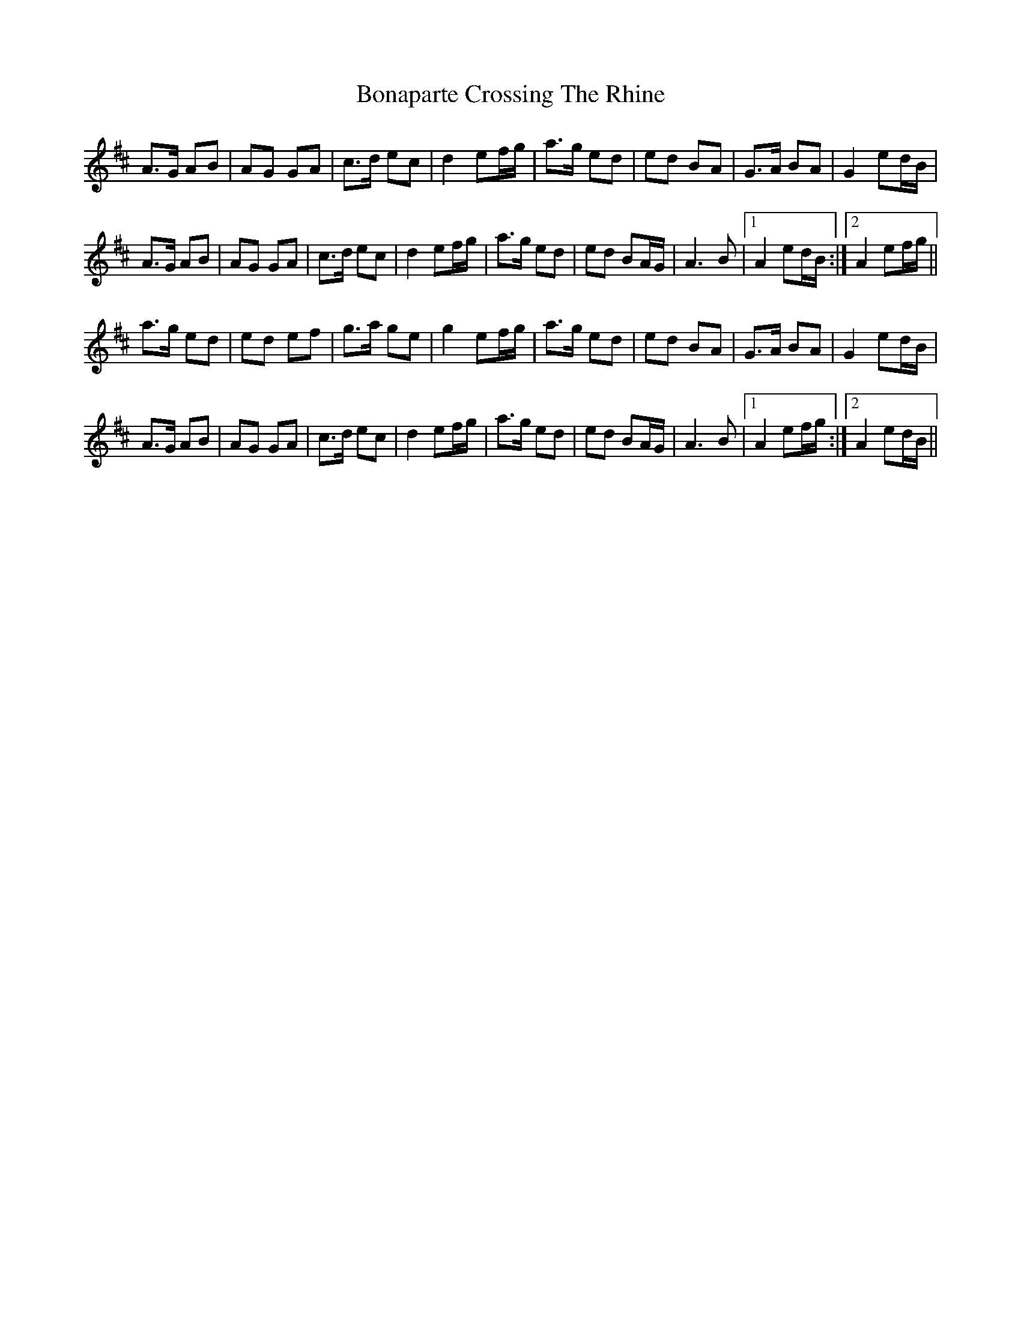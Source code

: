 X: 4381
T: Bonaparte Crossing The Rhine
R: march
M: 
K: Amixolydian
A>G AB|AG GA|c>d ec|d2 ef/g/|a>g ed|ed BA|G>A BA|G2 ed/B/|
A>G AB|AG GA|c>d ec|d2 ef/g/|a>g ed|ed BA/G/|A3 B|1 A2 ed/B/:|2 A2 ef/g/||
a>g ed|ed ef|g>a ge|g2 ef/g/|a>g ed|ed BA|G>A BA|G2 ed/B/|
A>G AB|AG GA|c>d ec|d2 ef/g/|a>g ed|ed BA/G/|A3 B|1 A2 ef/g/:|2 A2 ed/B/||

